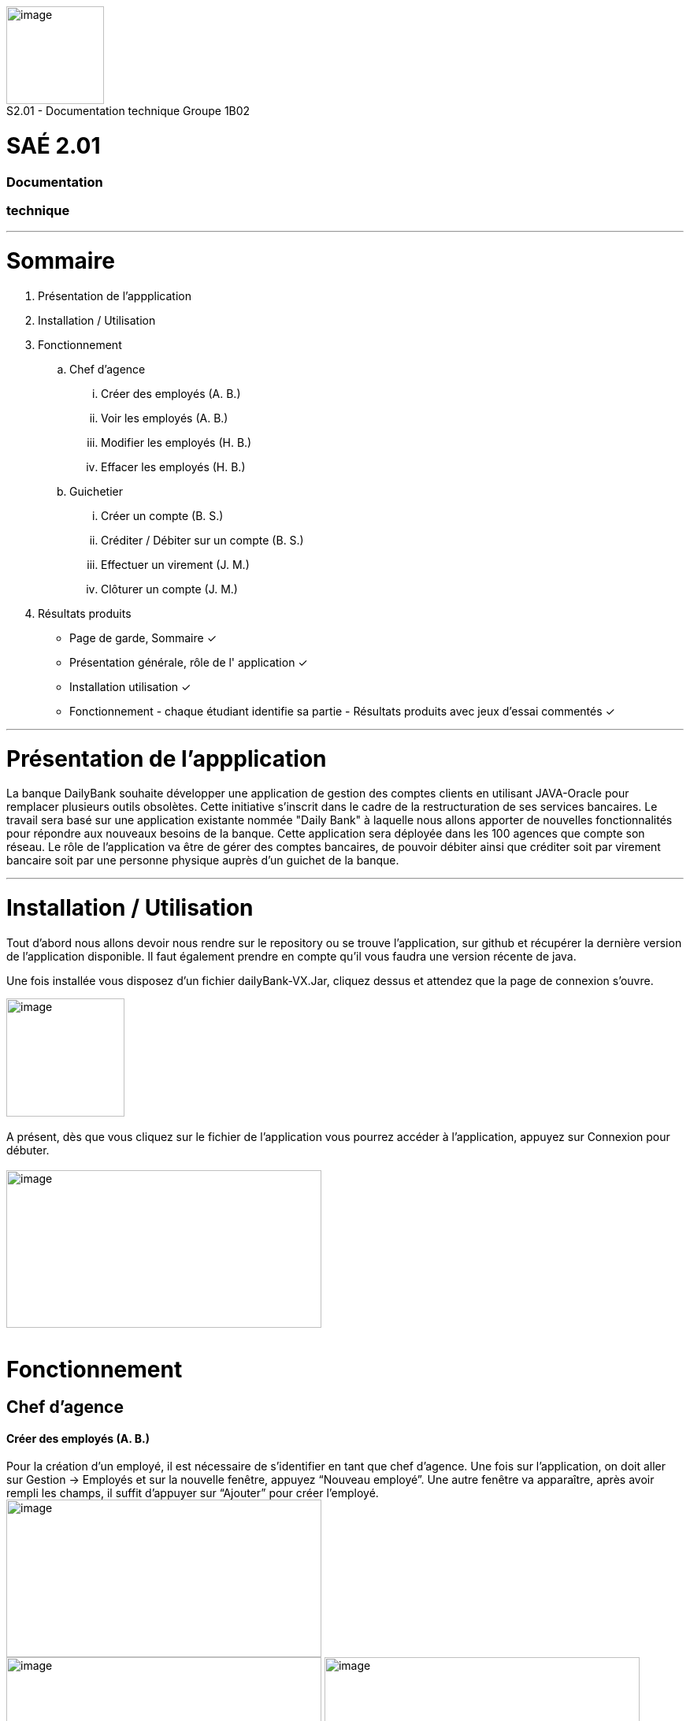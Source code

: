 [.text-center]
image:media/logo.png"[image,width=124,height=124] +
S2.01 - Documentation technique  Groupe 1B02 
[.text-center]
= SAÉ 2.01
[.text-center]
=== Documentation 
[.text-center]
=== technique
___
= Sommaire
. Présentation de l'appplication
.  Installation / Utilisation
. Fonctionnement
.. Chef d’agence
... Créer des employés (A. B.)
... Voir les employés (A. B.)
... Modifier les employés (H. B.)
... Effacer les employés (H. B.)
.. Guichetier
... Créer un compte (B. S.)
... Créditer / Débiter sur un compte (B. S.)
... Effectuer un virement (J. M.)
... Clôturer un compte (J. M.)
. Résultats produits

- Page de garde, Sommaire ✓
- Présentation générale, rôle de l' application ✓
- Installation utilisation ✓
- Fonctionnement - chaque étudiant identifie sa partie -  Résultats produits avec jeux d'essai commentés ✓

___
= Présentation de  l'appplication
La banque DailyBank souhaite développer une application de gestion des comptes clients en utilisant JAVA-Oracle pour remplacer plusieurs outils obsolètes. Cette initiative s'inscrit dans le cadre de la restructuration de ses services bancaires.
Le travail sera basé sur une application existante nommée "Daily Bank" à laquelle nous allons apporter de nouvelles fonctionnalités pour répondre aux nouveaux besoins de la banque.
 Cette application sera déployée dans les 100 agences que compte son réseau.
	Le rôle de l’application va être de gérer des comptes bancaires, de pouvoir débiter ainsi que créditer soit par virement bancaire soit par une personne physique auprès d’un guichet de la banque.

___
=  Installation / Utilisation
Tout d’abord nous allons devoir nous rendre sur le repository ou se trouve l’application, sur  github et récupérer la dernière version de l’application disponible. Il faut également prendre en compte qu’il vous faudra une version récente de java. 

Une fois installée vous disposez d’un fichier dailyBank-VX.Jar, cliquez dessus et attendez que la page de connexion s’ouvre. +

image:media/icon.png"[image,width=150,height=150] +
 +
 A présent, dès que vous cliquez sur le fichier de l’application vous pourrez accéder à l’application, appuyez sur Connexion pour débuter. +
  +
image:media/principal.png"[image,width=400,height=200] +
 +

= Fonctionnement
== Chef d’agence
==== Créer des employés (A. B.)
Pour la création d’un employé, il est nécessaire de s’identifier en tant que chef d’agence. Une fois sur l’application, on doit aller sur Gestion -> Employés et sur la nouvelle fenêtre, appuyez “Nouveau employé”. Une autre fenêtre va apparaître, après avoir rempli les champs, il suffit d’appuyer sur “Ajouter” pour créer l’employé. 
image:media/employe.png"[image,width=400,height=200] +
image:media/nouvelemploye.png"[image,width=400,height=200]  image:media/ajouteremploye.png"[image,width=400,height=200]
 +
 +
==== Voir les employés (A. B.)
Pour visualiser la liste d’employés, il est nécessaire de s’identifier en tant que chef d’agence. Une fois sur l’application, on doit aller sur Gestion -> Employés. Il est possible de filtrer les résultats avec le numéro, nom et prénom. Une fois remplit, il suffit de cliquer sur “Rechercher” pour tout voir.

==== Modifier les employés (H. B.) 
Pour modifier un employé de la liste, s’identifier en tant que chef d’agence puis aller dans Gestion -> Employés. Une fois la page de gestion des employés ouverte, cliquer sur “Rechercher” puis sélectionner l’employé à modifier. Cliquer sur le bouton
“Modifier employé”, puis modifier les champs désirés et finir en appuyant sur “Modifier”. +

image:media/employe.png"[image,width=400,height=200] image:media/rechercheclient.png"[image,width=400,height=200] +
 +
image:media/modifemploye.png"[image,width=400,height=200] image:media/modifierlogin.png"[image,width=400,height=200] +
 +


==== Effacer les employés (H. B.) 
Pour effacer un employé, s’identifier en tant que chef d’agence puis aller dans Gestion -> Employés. Une fois la page de gestion des employés ouverte, cliquer sur “Rechercher” puis sélectionner l’employé à supprimer. Ensuite, cliquer sur le bouton “Effacer employé” puis, dans la nouvelle page qui s’ouvre, cliquer sur le bouton “Supprimer”.
image:media/employe.png"[image,width=400,height=200] image:media/rechercheclient.png"[image,width=400,height=200] +
 image:media/effaceremploye.png"[image,width=400,height=200] image:media/modifierlogin.png"[image,width=400,height=200] +



== Guichetier
==== Créer un compte (B. S.) 
Afin de créer un compte, commencez par cliquer sur bouton du menu Gestion puis Clients. +
 Appuyez tout d’abord sur Rechercher puis sélectionnez le client concerné. Par la suite appuyez sur le bouton "Comptes client".
 +
 image:media/client.png"[image,width=600,height=400] + 
 +
À partir de cette fenêtre vous pouvez observer les détails des comptes du client, pour continuer la création du nouveau compte appuyez sur Nouveau compte. +
 +
 Avec l’ouverture de cette fenêtre vous pouvez saisir le découvert autorisé ainsi que le solde au moment du premier dépôt dans les champs dédiés. Une fois les champs complétés appuyez sur le bouton Ajouter, si il n’y à aucun problème le compte apparaîtra sur la fenêtre précédente. +
 image:media/gestioncompte.png"[image,width=400,height=200] +


==== Créditer / Débiter sur un compte (B. S.)

En repartant depuis le début, cliquez sur bouton du menu Gestion puis Clients, Vous devez avoir cette fenêtre: +
Appuyez tout d’abord sur Rechercher puis sélectionnez le client concerné. Par la suite appuyez sur le bouton "Comptes client". +
image:media/clientcompte.png"[image,width=600,height=400] +
 +
 Sur cette fenêtre, sélectionnez le compte concerné puis cliquez sur le bouton Voir opérations.
image:media/gestionope.png"[image,width=600,height=400] +
 +
À partir de cette fenêtre sélectionnez soit Enregistrer Débit ou alors Enregistrer Crédit, puis à partir de l’interface qui s’est ouverte vous pouvez sélectionner le type d’opération ainsi que le montant de l’opération.
image:media/enregistrerope.png"[image,width=600,height=400] +
 +
Pour effectuer l’opération, cliquez sur le bouton Effectuer Crédit.

==== Effectuer un virement (J. M.)
Pour effectuer un virement, il faut voir les opérations d’un compte en banque d’un utilisateur, puis cliquer sur le bouton effectuer un virement, +
image:media/effectuervirement.png"[image,width=600,height=400] +
 +
 Dans la nouvelle fenêtre il suffit de sélectionner le compte crédité (1) et saisir le montant dans la zone de texte (2) puis cliquer sur effectuer un virement (3) +
image:media/virement.png"[image,width=600,height=400] +
 +

==== Clôturer un compte (J. M.)
Lorsque vous voulez clôturer un compte bancaire d’un utilisateur, rendez vous dans la liste de ses comptes et cliquez sur le bouton clôturer. +
image:media/cloturercompte.png"[image,width=600,height=400] +
 +
 
= Résultats produits
Voir cahier de recettes.
